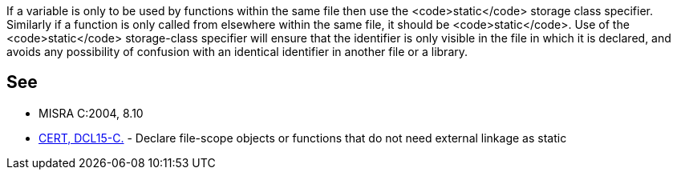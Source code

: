 If a variable is only to be used by functions within the same file then use the <code>static</code> storage class specifier. Similarly if a function is only called from elsewhere within the same file, it should be <code>static</code>. Use of the <code>static</code> storage-class specifier will ensure that the identifier is only visible in the file in which it is declared, and avoids any possibility of confusion with an identical identifier in another file or a library.


== See

* MISRA C:2004, 8.10
* https://www.securecoding.cert.org/confluence/x/BoMRAQ[CERT, DCL15-C.] - Declare file-scope objects or functions that do not need external linkage as static


